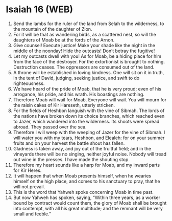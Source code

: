 * Isaiah 16 (WEB)
:PROPERTIES:
:ID: WEB/23-ISA16
:END:

1. Send the lambs for the ruler of the land from Selah to the wilderness, to the mountain of the daughter of Zion.
2. For it will be that as wandering birds, as a scattered nest, so will the daughters of Moab be at the fords of the Arnon.
3. Give counsel! Execute justice! Make your shade like the night in the middle of the noonday! Hide the outcasts! Don’t betray the fugitive!
4. Let my outcasts dwell with you! As for Moab, be a hiding place for him from the face of the destroyer. For the extortionist is brought to nothing. Destruction ceases. The oppressors are consumed out of the land.
5. A throne will be established in loving kindness. One will sit on it in truth, in the tent of David, judging, seeking justice, and swift to do righteousness.
6. We have heard of the pride of Moab, that he is very proud; even of his arrogance, his pride, and his wrath. His boastings are nothing.
7. Therefore Moab will wail for Moab. Everyone will wail. You will mourn for the raisin cakes of Kir Hareseth, utterly stricken.
8. For the fields of Heshbon languish with the vine of Sibmah. The lords of the nations have broken down its choice branches, which reached even to Jazer, which wandered into the wilderness. Its shoots were spread abroad. They passed over the sea.
9. Therefore I will weep with the weeping of Jazer for the vine of Sibmah. I will water you with my tears, Heshbon, and Elealeh: for on your summer fruits and on your harvest the battle shout has fallen.
10. Gladness is taken away, and joy out of the fruitful field; and in the vineyards there will be no singing, neither joyful noise. Nobody will tread out wine in the presses. I have made the shouting stop.
11. Therefore my heart sounds like a harp for Moab, and my inward parts for Kir Heres.
12. It will happen that when Moab presents himself, when he wearies himself on the high place, and comes to his sanctuary to pray, that he will not prevail.
13. This is the word that Yahweh spoke concerning Moab in time past.
14. But now Yahweh has spoken, saying, “Within three years, as a worker bound by contract would count them, the glory of Moab shall be brought into contempt, with all his great multitude; and the remnant will be very small and feeble.”
